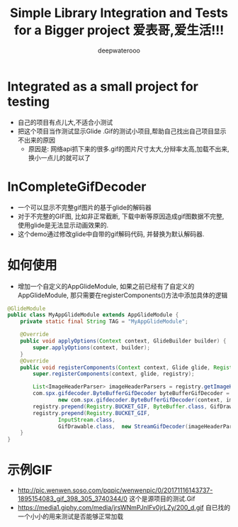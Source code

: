 #+latex_class: cn-article
#+title: Simple Library Integration and Tests for a Bigger project 爱表哥,爱生活!!!
#+author: deepwaterooo 

* Integrated as a small project for testing
- 自己的项目有点儿大,不适合小测试
- 把这个项目当作测试显示Glide .Gif的测试小项目,帮助自己找出自己项目显示不出来的原因 
  - 原因是: 网络api抓下来的很多.gif的图片尺寸太大,分辩率太高,加载不出来,换小一点儿的就可以了

* InCompleteGifDecoder
- 一个可以显示不完整gif图片的基于glide的解码器
- 对于不完整的GIF图, 比如非正常截断, 下载中断等原因造成gif图数据不完整,  使用glide是无法显示动画效果的.  
- 这个demo通过修改glide中自带的gif解码代码, 并替换为默认解码器. 

* 如何使用
- 增加一个自定义的AppGlideModule, 如果之前已经有了自定义的AppGlideModule, 那只需要在registerComponents()方法中添加具体的逻辑
#+BEGIN_SRC java
@GlideModule
public class MyAppGlideModule extends AppGlideModule {
    private static final String TAG = "MyAppGlideModule";

    @Override
    public void applyOptions(Context context, GlideBuilder builder) {
        super.applyOptions(context, builder);
    }
    @Override
    public void registerComponents(Context context, Glide glide, Registry registry) {
        super.registerComponents(context, glide, registry);

        List<ImageHeaderParser> imageHeaderParsers = registry.getImageHeaderParsers();
        com.spx.gifdecoder.ByteBufferGifDecoder byteBufferGifDecoder =
                new com.spx.gifdecoder.ByteBufferGifDecoder(context, imageHeaderParsers, glide.getBitmapPool(), glide.getArrayPool());
        registry.prepend(Registry.BUCKET_GIF, ByteBuffer.class, GifDrawable.class, byteBufferGifDecoder);
        registry.prepend(Registry.BUCKET_GIF,
                InputStream.class,
                GifDrawable.class,  new StreamGifDecoder(imageHeaderParsers, byteBufferGifDecoder, glide.getArrayPool()));
    }
}
#+END_SRC

* 示例GIF
- http://pic.wenwen.soso.com/pqpic/wenwenpic/0/20171116143737-1895154083_gif_398_305_3740344/0 这个是源项目的测试.Gif
- https://media1.giphy.com/media/jrsWNmPJnIFv0jrLZy/200_d.gif 自已找的一个小小的用来测试是否能够正常加载